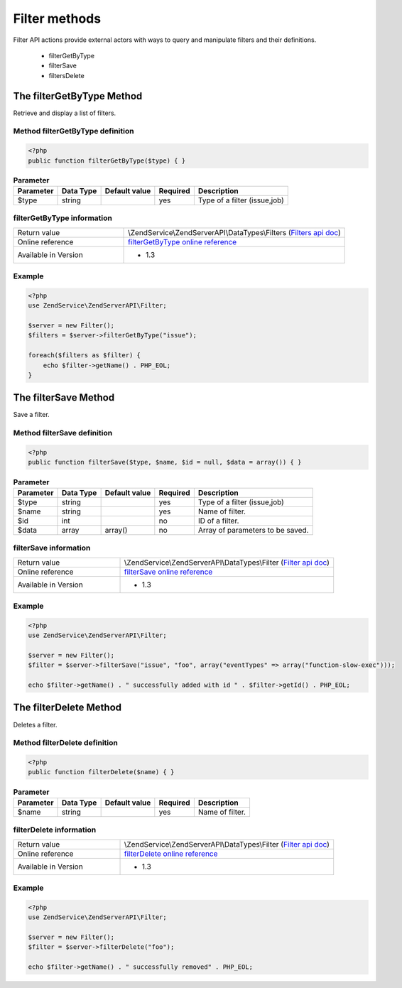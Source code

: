 .. highlight:: php
.. _zendservice.filter:

**************
Filter methods
**************

Filter API actions provide external actors with ways to query and manipulate filters and their definitions.

    * filterGetByType
    * filterSave
    * filtersDelete

.. _zendservice.filter.methods.filterGetByType:

The filterGetByType Method
==========================

Retrieve and display a list of filters.

.. _zendservice.filter.methods.filterGetByType.definition:

Method filterGetByType definition
---------------------------------

.. code-block:: php

    <?php
    public function filterGetByType($type) { }

.. list-table:: **Parameter**
   :header-rows: 1

   * - Parameter
     - Data Type
     - Default value
     - Required
     - Description
   * - $type
     - string
     -
     - yes
     - Type of a filter (issue,job)

.. _zendservice.filter.methods.filterGetByType.information:

filterGetByType information
---------------------------

.. list-table::
   :widths: 5 10
   :header-rows: 0

   * - Return value
     - \\ZendService\\ZendServerAPI\\DataTypes\\Filters (`Filters api doc`_)
   * - Online reference
     - `filterGetByType online reference`_
   * - Available in Version
     - * 1.3

.. _zendservice.filter.methods.filterGetByType.example:

Example
-------

.. code-block:: php

    <?php
    use ZendService\ZendServerAPI\Filter;

    $server = new Filter();
    $filters = $server->filterGetByType("issue");

    foreach($filters as $filter) {
        echo $filter->getName() . PHP_EOL;
    }


.. _zendservice.filter.methods.filterSave:

The filterSave Method
=====================

Save a filter.

.. _zendservice.filter.methods.filterSave.definition:

Method filterSave definition
----------------------------

.. code-block:: php

    <?php
    public function filterSave($type, $name, $id = null, $data = array()) { }

.. list-table:: **Parameter**
   :header-rows: 1

   * - Parameter
     - Data Type
     - Default value
     - Required
     - Description
   * - $type
     - string
     -
     - yes
     - Type of a filter (issue,job)
   * - $name
     - string
     -
     - yes
     - Name of filter.
   * - $id
     - int
     -
     - no
     - ID of a filter.
   * - $data
     - array
     - array()
     - no
     - Array of parameters to be saved.

.. _zendservice.filter.methods.filterSave.information:

filterSave information
----------------------

.. list-table::
   :widths: 5 10
   :header-rows: 0

   * - Return value
     - \\ZendService\\ZendServerAPI\\DataTypes\\Filter (`Filter api doc`_)
   * - Online reference
     - `filterSave online reference`_
   * - Available in Version
     - * 1.3

.. _zendservice.filter.methods.filterSave.example:

Example
-------

.. code-block:: php

    <?php
    use ZendService\ZendServerAPI\Filter;

    $server = new Filter();
    $filter = $server->filterSave("issue", "foo", array("eventTypes" => array("function-slow-exec")));

    echo $filter->getName() . " successfully added with id " . $filter->getId() . PHP_EOL;

.. _zendservice.filter.methods.filterDelete:

The filterDelete Method
=======================

Deletes a filter.

.. _zendservice.filter.methods.filterDelete.definition:

Method filterDelete definition
------------------------------

.. code-block:: php

    <?php
    public function filterDelete($name) { }

.. list-table:: **Parameter**
   :header-rows: 1

   * - Parameter
     - Data Type
     - Default value
     - Required
     - Description
   * - $name
     - string
     -
     - yes
     - Name of filter.

.. _zendservice.filter.methods.filterDelete.information:

filterDelete information
------------------------

.. list-table::
   :widths: 5 10
   :header-rows: 0

   * - Return value
     - \\ZendService\\ZendServerAPI\\DataTypes\\Filter (`Filter api doc`_)
   * - Online reference
     - `filterDelete online reference`_
   * - Available in Version
     - * 1.3

.. _zendservice.filter.methods.filterDelete.example:

Example
-------

.. code-block:: php

    <?php
    use ZendService\ZendServerAPI\Filter;

    $server = new Filter();
    $filter = $server->filterDelete("foo");

    echo $filter->getName() . " successfully removed" . PHP_EOL;

.. _filterGetByType online reference: http://files.zend.com/help/Beta/Zend-Server-6/zend-server.htm#the_filtergetbytype_method.htm
.. _Filters api doc: http://zs-apidoc.rubber-duckling.net/classes/ZendService.ZendServerAPI.DataTypes.Filters.html
.. _filterSave online reference: http://files.zend.com/help/Beta/Zend-Server-6/zend-server.htm#the_filtersave_method.htm
.. _Filter api doc: http://zs-apidoc.rubber-duckling.net/classes/ZendService.ZendServerAPI.DataTypes.Filter.html
.. _filterDelete online reference: http://files.zend.com/help/Beta/Zend-Server-6/zend-server.htm#the_filterdelete_method.htm
